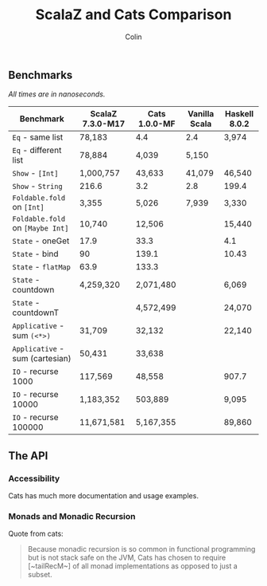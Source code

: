 #+TITLE: ScalaZ and Cats Comparison
#+AUTHOR: Colin
#+HTML_HEAD: <link rel="stylesheet" type="text/css" href="/home/colin/code/org-theme.css"/>

** Benchmarks

/All times are in nanoseconds./

| Benchmark                                   | ScalaZ 7.3.0-M17 | Cats 1.0.0-MF | Vanilla Scala | Haskell 8.0.2 |
|---------------------------------------------+------------------+---------------+---------------+---------------|
| ~Eq~ - same list                            | 78,183           | 4.4           | 2.4           | 3,974         |
| ~Eq~ - different list                       | 78,884           | 4,039         | 5,150         |               |
| ~Show~ - ~[Int]~                            | 1,000,757        | 43,633        | 41,079        | 46,540        |
| ~Show~ - ~String~                           | 216.6            | 3.2           | 2.8           | 199.4         |
| ~Foldable.fold~ on ~[Int]~       | 3,355            | 5,026         | 7,939         | 3,330         |
| ~Foldable.fold~ on ~[Maybe Int]~ | 10,740           | 12,506        |               | 15,440        |
| ~State~ - oneGet                            | 17.9             | 33.3          |               | 4.1           |
| ~State~ - bind                              | 90               | 139.1         |               | 10.43         |
| ~State~ - ~flatMap~                         | 63.9             | 133.3         |               |               |
| ~State~ - countdown                         | 4,259,320        | 2,071,480     |               | 6,069         |
| ~State~ - countdownT                        |                  | 4,572,499     |               | 24,070        |
| ~Applicative~ - sum ~(<*>)~                 | 31,709           | 32,132        |               | 22,140        |
| ~Applicative~ - sum (cartesian)             | 50,431           | 33,638        |               |               |
| ~IO~ - recurse 1000                         | 117,569          | 48,558        |               | 907.7         |
| ~IO~ - recurse 10000                        | 1,183,352        | 503,889       |               | 9,095         |
| ~IO~ - recurse 100000                       | 11,671,581       | 5,167,355     |               | 89,860        |

** The API

*** Accessibility

Cats has much more documentation and usage examples.

*** Monads and Monadic Recursion

Quote from cats:

#+BEGIN_QUOTE
Because monadic recursion is so common in functional programming but is not stack
safe on the JVM, Cats has chosen to require [~tailRecM~] of all monad
implementations as opposed to just a subset.
#+END_QUOTE
